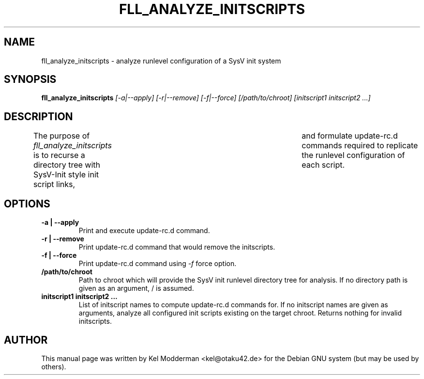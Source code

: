 .TH FLL_ANALYZE_INITSCRIPTS "1" "May 2007" "" ""
.SH NAME
fll_analyze_initscripts \- analyze runlevel configuration of a SysV init system
.SH SYNOPSIS
\fBfll_analyze_initscripts\fR \fI[\-a|\-\-apply] [\-r|\-\-remove] [\-f|\-\-force] [/path/to/chroot] [initscript1 initscript2 ...]\fR
.SH DESCRIPTION
The purpose of \fIfll_analyze_initscripts\fR is to recurse a directory tree
with SysV-Init style init script links,	and formulate update-rc.d commands
required to replicate the runlevel configuration of each script.
.PP
.SH OPTIONS
.TP
\fB\-a | \-\-apply\fR
Print and execute update-rc.d command.
.TP
\fB\-r | \-\-remove\fR
Print update-rc.d command that would remove the initscripts.
.TP
\fB\-f | \-\-force\fR
Print update-rc.d command using \fI\-f\fR force option.
.TP
\fB/path/to/chroot\fR
Path to chroot which will provide the SysV init runlevel directory tree for
analysis. If no directory path is given as an argument, / is assumed.
.TP
\fBinitscript1 initscript2 ...\fR
List of initscript names to compute update-rc.d commands for. If no initscript
names are given as arguments, analyze all configured init scripts existing on
the target chroot. Returns nothing for invalid initscripts.
.PP
.SH AUTHOR
This manual page was written by Kel Modderman <kel@otaku42.de> for
the Debian GNU system (but may be used by others).

